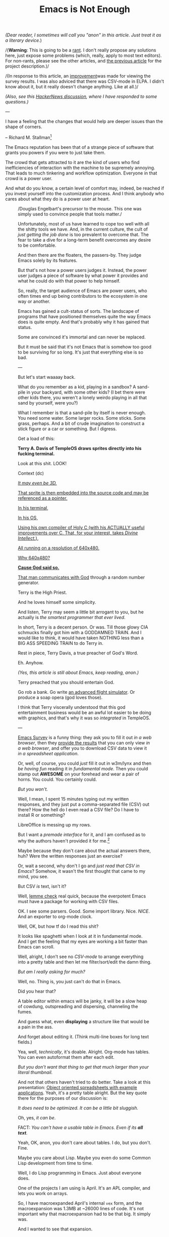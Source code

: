 #+TITLE: Emacs is Not Enough
/(Dear reader, I sometimes will call you "anon" in this article. Just
treat it as a literary device./)

/(*Warning*: This is going to be a _rant_. I don't really propose any
solutions here, just expose some problems (which, really, apply to
most text editors). For non-rants, please see the other articles, and
[[./the-power-of-structure.html][the previous article]] for the
project description.)/

/(In response to this article, an
[[https://lucidmanager.org/productivity/emacs-user-survey-results/][improvement]]was made for viewing the survey results. I was also adviced that there
was CSV-mode in ELPA. I didn't know about it, but it really doesn't
change anything. Like at all.)/

/(Also, see this [[https://news.ycombinator.com/item?id=34375137#34384420][HackerNews discussion]], where I have responded to some questions.)/

---
@@html:<p class=epigraph>I have a feeling that the changes that
would help are deeper issues than the shape of corners.
<p class=epigraphAuthor>@@ -- Richard M. Stallman[fn::[[https://lists.gnu.org/archive/html/emacs-devel/2020-04/msg00885.html][Why is emacs so square?]]]
@@html:@@

The Emacs reputation has been that
of a strange piece of software that grants you powers if you were to
just take them.

The crowd that gets attracted to it are the kind of users who find
inefficiencies of interaction with the machine to be supremely
annoying. That leads to much tinkering and workflow optimization.
Everyone in that crowd is a power user.

And what do you know, a certain level of comfort may, indeed, be
reached if you invest yourself into the customization process.
And I think anybody who cares about what they do is a power user at
heart.

@@html: <figure class=figRight> <img class=imgFigRight
src=./img/brick.jpg /> <figcaption class=captionRight>@@ /Douglas
Engelbart's precursor to the mouse. This one was simply used to
convince people that tools matter./ @@html:@@

Unfortunately, most of
us have learned to cope too well with all the shitty tools we
have. And, in the current culture, the cult of /just getting the job
done/ is too prevalent to overcome that. The fear to take a dive for a
long-term benefit overcomes any desire to be comfortable.

And then there are the floaters, the passers-by. They judge Emacs
solely by its features.

But that's not how a power users judges it.  Instead, the power user
judges a piece of software by what power it provides and what he could
do with that power to help himself.

So, really, the target audience of Emacs are power users, who often
times end up being contributors to the ecosystem in one way or
another.

Emacs has gained a cult-status of sorts.  The landscape of programs
that have positioned themselves quite the way Emacs does is quite
empty. And that's probably why it has gained that status.

Some are convinced it's immortal and can never be replaced.

But it must be said that it's not Emacs that is somehow too good to be
surviving for so long. It's just that everything else is so bad.

---

But let's start waaaay back.

What do you remember as a kid, playing in a sandbox? A sand-pile in
your backyard, with some other kids?  (I bet there were other kids
there, you weren't a lonely weirdo playing in all that sand by
yourself, were you?)

What I remember is that a sand-pile by itself is never enough.  You
need some water. Some larger rocks. Some sticks. Some grass, perhaps.
And a bit of crude imagination to construct a stick figure or a car or
something.  But I digress.

Get a load of this:

*Terry A. Davis of TempleOS draws sprites directly into his fucking terminal.*

Look at this shit. LOOK!

# TempleOS Intro to Graphics Programming, Transformations, and Device
Context (dc) @@html:<a
href=https://www.youtube.com/watch?v=2eK4QRH22Uk><img class=imgCenter
src=./img/templeos-graphics.png />@@

/It may even be 3D./

That sprite is then embedded into the source code and may be
referenced as a pointer.

In his terminal,

In his OS,

Using his own compiler of Holy C (with his ACTUALLY useful
improvements over C. That, for your interest, takes /Divine
Intellect./),

All running on a resolution of 640x480.

Why 640x480?

*Cause God said so.*

That man [[https://www.youtube.com/watch?v=ZXn4njGgfkE][communicates with God]] through a random number generator.

Terry is the High Priest.

And he loves himself some simplicity.

And listen, Terry may seem a little bit arrogant to you, but he
actually is /the smartest programmer that ever lived/.

In short, Terry is a decent person. Or was. Till those glowy CIA
schmucks finally got him with a GODDAMNED TRAIN. And I would like to
think, it would have taken NOTHING less than a BIG ASS SPEEDING TRAIN
to do Terry in.

Rest in piece, Terry Davis, a true preacher of God's Word.

Eh. Anyhow.

/(Yes, this article is still about Emacs, keep reading, anon.)/

Terry preached that you should entertain God.

Go rob a bank. Go write [[https://www.youtube.com/watch?v=CYQEfLaR4Pg][an advanced flight simulator]].  Or produce a soap opera (god loves those).

I think that Terry viscerally understood that this god entertainment
business would be an awful lot easier to be doing with graphics, and
that's why it was so /integrated/ in TempleOS.

---

[[https://emacssurvey.org/][Emacs Survey]] is a funny thing: they ask you to fill it out /in a web browser/, then they [[https://emacs-survey.netlify.app/2020/][provide the results]] that
you can only view /in a web browser/, and offer you to download CSV
data to view it /in a spreadsheet application/.

Or, well, of course, you could /just/ fill it out in w3m/lynx and then
/be having fun/ reading it in /fundamental mode/. Then you could stamp
out *AWESOME* on your forehead and wear a pair of horns. You
could. You certainly could.

/But you won't./

Well, I mean, I spent 15 minutes typing out my written responses, and
they just put a comma-separated file (CSV) out there?  How the hell do
I even read a CSV file?  Do I have to install R or something?

LibreOffice is messing up my rows.

But I want a /premade interface/ for it, and I am confused as to why
the authors haven't provided it for me.[fn:: I still find their survey
useful, though.]

Maybe because they don't care about the actual answers there, huh?
Were the written responses just an exercise?

Or, wait a second, why don't I go and /just read that CSV in Emacs/?
Somehow, it wasn't the first thought that came to my mind, you see.

But CSV /is/ text, isn't it?

Well, [[https://melpa.org/#/?q=csv][lemme check]] real quick, because
the everpotent Emacs must have a package for working with CSV files.

OK. I see some parsers. Good. Some import library.  Nice. /NICE/. And
an exporter to org-mode clock.

Well, OK, but how tf do I read this shit?

It looks like spaghetti when I look at it in fundamental mode.  And I
get the feeling that my eyes are working a bit faster than Emacs can
scroll.

Well, alright, I don't see no /CSV-mode/ to arrange everything into a
pretty table and then let me filter/sort/edit the damn thing.

/But am I really asking for much?/

Well, no. Thing is, you just can't do that in Emacs.

Did you hear that?

# @@html:<p class=centeredText>@@ */You can't./* # @@html:@@

A table editor within emacs will be janky, it will be a slow heap of
cowdung, outspreading and dispersing, channeling the fumes.

And guess what, even *displaying* a structure like that would be a
pain in the ass.

And forget about editing it. (Think multi-line boxes for long text
fields.)

Yea, well, /technically/, it's doable. Alright. Org-mode has tables.
You can even autoformat them after each edit.

/But you don't want that thing to get that much larger than your
literal thumbnail./

And not that others haven't tried to do better. Take a look at this
presentation: [[https://emacsconf.org/2019/talks/18/][Object oriented spreadsheets with example applications]]. Yeah, it's a pretty table
alright. But the key quote there for the purposes of our discussion
is:

/It does need to be optimized. It can be a little bit sluggish./

Oh, yes, /it can be/.

FACT: /You can't have a usable table in Emacs. Even if its *all
text*./

Yeah, OK, anon, you don't care about tables. I do, but you
don't. Fine.

Maybe you care about Lisp. Maybe you even do some Common Lisp
development from time to time.

# * The Common Lisp Development Experience
Well, I do Lisp programming in Emacs. Just about everyone does.

One of the projects I am using is April. It's an APL compiler, and
lets you work on arrays.

So, I have macroexpanded April's internal
~vex~ form, and the macroexpansion was 1.3MB at ~26000 lines of code.
It's not important why that macroexpansion had to be that big. It
simply was.

And I wanted to see that expansion.

Well, scrolling that thing was not fun, I will tell you that.  Neither
was getting spammed with:

~Parenthesis max limit reached.~
And then with:

~Error during redisplay: (jit-lock-function 1207370) signaled
(args-out-of-range [nil nil nil nil nil nil nil nil nil nil nil nil
nil nil nil nil nil nil nil nil nil nil nil nil nil nil nil nil nil
nil nil nil nil nil nil nil nil nil nil nil nil nil nil nil nil nil
nil nil 0 1 2 3 4 5 6 7 8 9 nil nil nil nil nil nil nil 10 11 12 13 14
15 16 17 18 19 20 21 22 23 24 25 26 27 28 29 30 31 32 33 34 35 nil nil
nil nil nil nil 10 11 12 13 14 15 16 17 18 19 20 21 22 23 24 25 26 27
28 29 30 31 32 33 34 35 nil nil nil nil nil nil nil nil nil nil nil
nil nil nil nil nil nil nil nil nil nil nil nil nil nil nil nil nil
nil nil nil nil nil nil nil nil nil nil nil nil nil nil nil nil nil
nil nil nil nil nil nil nil nil nil nil nil nil nil nil nil nil nil
nil nil nil nil nil nil nil nil nil nil nil nil nil nil nil nil nil
nil nil nil nil nil nil nil nil nil nil nil nil nil nil nil nil nil
nil nil nil nil nil nil nil nil nil nil nil nil nil nil nil nil nil
nil nil nil nil nil nil nil nil nil nil nil nil nil nil nil nil nil
nil nil nil] 8592)~

Along with:

~Timed out waiting for property-notify event [5 times]~

and this:

~eldoc error: (error Lisp nesting exceeds max-lisp-eval-depth)~

What is all this?

This is not /smooth/.

This is not /snappy/.

This is not /cool/.

Which all begs the question.

Everybody talks about how great Emacs is at Common Lisp.  When I
started using it, the greatest part was Common Lisp.

Here's the deal: Emacs is shit at Common Lisp. Slime or Sly, it
doesn't matter.

OK, forget about the 1.3MB macroexpansion.

How about you go and rename all occurrences of a symbol in all files
in your project? Well, guess what, that, too, is a pain in the ass.
Even the built-in renaming facility bugs out on me for some reason (I
don't remember it's name, because I don't even try to use it anymore).

And how about importing the current qualified symbol at point into the
~defpackage~ definition?

/No. Too hard./

I also like my s-expressions to vary in color based on the nesting
levels. I use ~rainbow-blocks~ for that, and it works fairly well.

Except, of course, when it suddenly stops working occasionally (for
some reason unbeknownst to me) and the fontification gets all fucked.

/Even if the parentheses are all balanced./

Where did this myth come from, the idea that Emacs is some super duper
shit for Lisp?  This shit is shit!

And yeah, I am not reporting any
of it.  The fixes are going to be cardboard patches on the hull of a
sinking ship anyway.  If you look closely, /the whole ship/ is mess of
cardboard boxes, glue and styrofoam.

And, hey, by the way, what's that ~comint~ crap? Because, anon, using
a REPL prompt is a real trip.

Why is input not separate from the output?  Srsly, why the fuck are
they in the same buffer?

My ~evil-mode~ cursor behavior around that prompt is fucking
ridiculous.  (And, I fear, not just because ~evil-mode~ is a buggy
pile of crap.)

Let me tell you: I shouldn't end up on that ~CL-USER>~ prompt with my
cursor, /not like fucking ever/.  The output should be placed
separately, ffs. The input place is simply not where the output should
go in a read-eval-print-loop application.

Why are they merged into the same place? Well, there's simply no other
way of doing it, that's why.  Managing window positioning is simply
too painful.

So... what happened here? Do you know?

Let me tell you what happened: /Emacs being decrepit/ is what
happened.

Look at ~CIDER~. It's many years old. I install it and what do I see?
The REPL buffer is read-only half of the time.

/And only some of the print statement output is printed in there./

I have no clue why.

Is this not a mess? Yes. A goddamn fucking mess.

# * some more features
Or, perhaps, ask yourself why you can't do stuff like /multinarrowing/
(narrowing of multiple parts of a file).

Or why you don't have /transclusion/ (having the same piece of data in
various places at once).

Or why Emacs can't do code indentation on proportional fonts.

And, listen... when you are coding a function in Elisp, you are
basically moving your pointer all over the buffer to do /anything at
all/.

Why are you doing that?

That's /imperative/.

More so, the fact of having to move the cursor/point all over the
place is /worse/ than just being /imperative/.  Much worse. Ever heard
of LOGO?

Well, Elisp might as well be considered the LOGO of the Lisp world,
and Emacs is its turtle of text editing.

@@html:<img class=imgSmall src=./img/turtle.jpg />@@

/Emacs: turtle programming for textual matrices/.

@@html:<img class=imgSmall src=./img/turtle.gif />@@

And, so: anything. Anything. Takes. Fucking. /Forever./ To accomplish.

But there's more, anon. There's a lot more behind all this.

Say, why is Elisp completion always so fucking slow?

Why is every language mode so janky as fuck?

/WHY IS EVERYTHING SO JANKY AF?/

# And vector graphics? Nope, the best you can get is a GTK widget.
# Well, no one is gonna be using that, lol. LMAO even.
# * org mode

And, hey, let me /not/ tell you about all the things that are wrong
with [[https://orgmode.org/][Org-mode]]. Indentation gets routinely
screwed. Try making a footnote with a link in it, find out how much
jolly good fun that is. Tags don't allow dashes or spaces. Tables
suck. Exporting is non-transparent. Working with code blocks
(/org-babel/) is just as pure as pain as you can have in front of a
computer screen these days. I could go on and on. It's not worth
listing everything.

Or, yeah, try truncating lines on the text-only paragraphs, but not on
the code blocks.  Can't do it, can you?

And I can't tell you how fucking tiring it is to be using links.  They
aren't even autoupdating.  Any link to a heading will /expire/ as soon
as you modify any path to that link.  So, I have to be doing custom
identifiers /by hand/.

And then, every time I hit
~insert-heading-dwim~ in a moderately large file (not even that large
at just 172kb), I have to wait for a full second before the heading
appears in the tree. When you edit a list of items, checking an item
at point will rescan the whole tree, because, hey, you gotta /rescan
and recalculate all that stuff, right?/

# * structure

Anon, look, none of this would need to be so bad if the buffer were
*structured*.

> STRUCTURE is a an important word here. It will come up time and time
  again if you keep reading.

Emacs is an editor of textual data, isn't it? (Yeah, the kind where,
hopefully, the lines aren't too long.)

The data structure that Emacs uses is called a /gap buffer/.

A gap buffer.

/You can't really impose structure on it beyond that./

That's it. That's the end of the line. /A gap buffer./

There are no good mechanisms for imposing structure, except overlays
or markers or regexps.  And neither is my idea of a good
mechanism. All of it is just duct tape and WD-40.

Overlays in emacs track the positions of a piece of string.  They work
about as well as throwing mud at the wall and hoping it will stick,
like trying to solder a copper wire to an aluminum contact, hoping
everything will just stay put and not get loose later on. A quite
expensive ugliness which has a very tangible impact on performance.

This is why JSON files were slow until /core/ had to be hacked to
throw in some optimizations.  Why did it have to be slow in the first
place? Well: because highlighting with a regexp is a fucking bad idea.

And, yeah, many people have accomplished plenty of mundane things with
just duct tape and a can of WD.  Some are even proud of their redneck
artistry.

But it's not how you really build stuff.

See, things like [[https://github.com/alphapapa/org-ql][org-ql]] (it
lets you query an Org-mode buffer) *shouldn't have to exist*.

*What you want is to /start with the structure/ and then simply
/expose it to the extension author/. And it's not just about the
extensions: /just about every user function requires some structural
knowledge/.*

And in a file where formal structure is expected for
correct functioning, *it doesn't make sense /not/ to enforce it at all
times*.  For a second, just think about what kind of /shit/ you have
to go through to get anything working in a *structureless* document.
Hmm, let's see: the obvious one is /parsing/.  And well, when
something goes awry, and it will, throw in more parsing, but now with
some /ad-hoc error handling/.  And then add /caching/, because, /hey,
shit, this thing is working kinda slow, huh?/ Get back to more error
handling and more parsing and /reparsing/, because that thing
is... broken /again/? Maybe /optimize/ your compiler while you are it.
Wait, what, /caching/ wasn't enough?  /Everything/ is still slow and
works like crap?  Is it time for some /truly clever/ optimizations and
techniques?  Time to /really-really/ roll those sleeves up?

Ohhh, but, my friend, here your funny trip across the unstructureland
hits something called *GRADE-A HEAVY METAL DUTY ASS OF REALITY*.  Like
a flowery, pink-flavored air bubble, your dream shatters against that
cast iron surface and with it go your any hopes of making anything
work fast EVER AGAIN. And forget /fast/: /*well*/. Nothing will ever
again work /*well*/.

You have a realization:

/The only way to truly subdue all the mess is to *enforce
structure*. This is the only way to make it right./

And by /structure/ I mean a /data structure/ which you can interface
directly, with no extra copies in the middle.  Then your optimization
goals are on a much higher level from the start, and, in fact, you
probably won't even have to think about the performance anyway.

Forget all that jackjob mud-hut garbage programming bullshit: no one
has deserved THAT.

Do you want to be robust and beautiful, as opposed to being half-assed
and ugly?  Choose specialized structure, not a gap buffer.  And Emacs
is gap buffers all the way through.

And so, everything is a /string/ in Emacs.

# * structural enforcement

Structural enforcement and everything that relies on the knowledge of
structural information is simply too hard when your representation of
data is a string.

Of course, enforcing structure in a buffer is not /technically/
impossible. It's just too hard for the practical purposes for anyone
to try or do meaningfully.

Look, anon, the fact that most data we work with is structural is the
reason why there are /major modes/ in Emacs.  The sole purpose of
major modes is to deal with some particular /structure/ of the
document at hand.

Any major mode you can think of does that, except ~fundamental-mode~,
which simply says we don't know what the document even /is/.

# * choice of data structure in text editors
---

If you are building a text editor and find yourself asking a question
like:

/What's better: a gap buffer or a piece tree or a rope?/

Then the correct answer is, of course:

/Neither, most of the time/.

Some people make it sound like it has to be a choice.

/It doesn't./

You have to make that decision based on the data you want to edit. You
don't have to be locked into one single representation of everything,
which, for some reason, is the running assumption for every text
editor in existence.

/That representation is a: *string*./

Why don't we have specialized editors instead?

I don't know, but certainly not because it's too hard. Making a decent
specialized editor based on the fitting data structures is naturally
easier than specializing a general editor to a specific task (not with
the existing architectures anyhow).

A universal data structure is often assumed to be good for building a
common interface to every kind of text file.  But *nothing* prevents
specialized editors from having a common interface like
that. *Nothing.*

---

Look: *Emacs is just bad at textual interfaces.*

Yeah, that's what people assume it's for, and therefore it must be
good at it, but it isn't.

There are no specialization mechanisms. Only the buffer, which is just
a string.  You can't do complex things on a string and get very far.

/Lack of structure breeds half-assed solutions./

On top of that, Emacs promotes an imperative style of
programming. Turtle turtle turtle.

And no, there isn't some higher-level API interface to be had
there. It's /also/ too hard.

No wonder it takes forever to get anything done.  I have 200+ /todo/
wishlist items for my Emacs config.[fn:: Listing them isn't terribly
important for the discussion.]  A lot of people probably have more.

Most of these items are trivial to imagine.

But they are /not/ trivial to accomplish.

# q and a
---

#+BEGIN_QUOTE
-- /<Author Name>, your ass is a bit on fire, ain't it? What are you so riled up about?/
#+END_QUOTE

Nothing, friend, nothing. Or maybe just the fact that Emacs sucks
giant balls.  Emacs is much like that [[https://www.youtube.com/watch?v=qTf3INXJMFY][Uncle Gubsy]] from your childhood.ee

Not even that I care so much.  Sure, I have spent hours, days, weeks
on its configuration.

Oh, hell, who am I lying to? Not to the legion, that's for sure. But
to myself maybe?

Months, anon. /Months./

As many people did.

But all of that matters very little, to tell you the truth.  Because I
ain't even close to feeling any sort of satisfaction.

My Emacs experience started gauche. Years passed. It's still gauche.
And my >3000-line ~.emacs~ setup will still feel gauche even if I were
to have a body double who would babysit my config and fix anything and
everything that annoys me, which, trust me anon, is way more than the
meager 200 bullet points.

But, I assure you, continuous effort still won't fix shit, not even
one man's config.

I have stopped adding these items.

And, by the way, you ever hear about those guys who have, like, 2
lines of Elisp for their config and they are happy?  Let me tell you
something about them:

Those aren't real Emacsers.  They are just posers. Floaters.

Not constantly fucking around with your Emacs config is a
non-idiomatic way of using emacs.  Period.

We aren't going to listen to their opinion, they are jumping ship to
/corporate express/ tomorrow anyway. So let's ignore that noise, OK?

---

So, where are we here, exactly?!

/If Emacs sucked so bad, surely someone would have fixed it by now?/

# * rewriting emacs

Oh, boy. Rewriting Emacs is possibly the most tropey of all Emacs
talk.

Common Lisp people? They always want to /port fucking Emacs/ or
/rewrite fucking Emacs/ or /copy from fucking Emacs/ or /just be the
fucking Emacs in some way/.

Or, wait for it...: how about /steal some Emacs code/ by basically
wet-dreaming up some magic emulation layer! This idea is just as
misguided as it is widespread. It echoes across chat-rooms and it
distracts from the real problems.

And then, yeah, "porting". Well:
porting Emacs to some foreign ecosystem (such as Guile) would be even
worse.  Any kind of merging will result in a problem of /homogeneity/.
Even if it's Guile. Especially if it's Guile.

Porting or importing or merging would be no less than a man-made
disaster for the ecosystem.

Nobody takes these discussions seriously, of course, because everybody
understands that this kind of stuff is kind of /out there/, if not
immediately ridiculous.

And even if any of it were feasible: /it doesn't fucking fix
anything/.

You will never replace Elisp or fix Emacs if you are willing to port
it. Porting it defeats the whole point of moving to a better system,
because the systems would necessarily be incompatible. They would be
incompatible because a vastly better system is the only kind that will
actually make people move, and, so, it must be fundamentally
different, therefore -- incompatible.

Mind you, these aren't just some proposals about rewriting and
porting, there are projects that do this.  And while the efforts are
well-intended, they are futile!

/The problem of Emacs is not a language problem./

Certainly, Elisp isn't the sharpest of lisps, but it does the job.  In
fact, it's probably the best part of Emacs.

But one major mental block among all these discussions never fails to
surface and that's: /packages/.

#+BEGIN_QUOTE
-- /Oh how do we possibly rewrite or port Emacs and all that *terribly* useful code?/
#+END_QUOTE

Look, anon: /Emacs doesn't have to be rewritten./

The fact of the matter is: /*we don't want another Emacs*/.

We want something radically different, something that supports /the
structural approach/.

Emacs is pretty much incompatible with this idea of being structured
in any way. And so, all its 10 gazillion lines of Elisp are a
liability, not an asset.

Yes, I am saying that to have a better Lisp environment for text
editing, we need to abandon ALL of elisp and ALL of Emacs.  /And don't
look back./

#+BEGIN_QUOTE
-- /<Author Name>, but there are over 5000 packages?/
#+END_QUOTE

Oh, fuck that shit, anon! We don't need them.

Fuck 5000 packages. Fuck twenty and a hundred thousand packages.

None of it matters, I am telling you.

If the foundation is rotten, I don't care how many man-hours have gone
down the shitter trying to prove that foundation worthy.  At this
point it's all sunk costs and damage control.

Our end? We are just gonna be /inspired/ by how /inconsequential/ and
/bad/ all of it is, no more.

And, by the way, remember what I told you about imperative code?
Well, here come the big fucking news: all of Elisp ever written is
kind of crap.  I don't mean to be bashing the authors of said code,
it's not their fault. But it is what it is.

We want to flush it down the drain of eternity, not keep it.

And let's look at some of these fucking packages anyway, just for the
fuck of it.

Trust me, they all look the same:

- /beginend/: Redefine M-< and M-> for some modes
- /belarus-holidays/: Belarus holidays with transfers
- /cfrs/: Child-frame based read-string

I.e. some fucking gibberish.

The real interesting players are /Org-mode/ and /magit/. That's it.
And since [[./c-programmers-wrote-git.html][Git is for bums]] anyhow, that just leaves Org-mode.

/There are no large applications in Emacs. Emacs packages don't tend
to solve difficult or large problems./

And at the quality of the small things present - nothing of true value
will be lost.

Everything else is pretty much stopwatches, around 15 completion
frameworks, a million half-assed language support packages, themes and
whatever [[https://github.com/alphapapa/][alphapapa]] felt like writing or adopting this or the other day.

/Dad-jokes/.

/Tetris/.

Anon, this shit is /lame/, can't you see?!

The real good stuff is not so numerous and we can just steal it, but
do it right this time over.

And we don't need to be even looking /at the packages/, we need to be
looking /at our experience using this software as a whole/.  That's
the source of real value. Not code.

#+BEGIN_QUOTE
-- /But there's like 10 gorillion lines of Elisp code?!/
#+END_QUOTE

Yes and it /doesn't matter/. The current architecture of Emacs is
simply incompatible with drastic improvements.  The platform is simply
suboptimal. The best way is to abandon everything.

And that's just for text. I haven't even mentioned anything about
stuff like vector graphics.

#+BEGIN_QUOTE
-- /<Author Name>, why do you think a text editor needs graphics?/
#+END_QUOTE

A rookie question, but I shall answer it, it's illuminating.

Because whoever said Emacs was a text editor, huh?  Emacs just happens
to be a platform where people can (try to) build +decent+ textual
interfaces.

If it had graphics, that would have been used too.  People try to slap
graphics onto it (like with GTK widgets[fn:: What joy.]), but none of
it is idiomatic, of course, so nobody will use it. As expected.

#+BEGIN_QUOTE
-- /<Author Name>, if Emacs is so bad, why are you still using it?/
#+END_QUOTE

Because, dear anon, everything else is so so much more /shit/.

#+BEGIN_QUOTE
-- /<Author Name>, you mentioned Guile. What's the problem with extending Emacs with other languages? Isn't that powerful?/
#+END_QUOTE

Running everything on a virtual machine that would support more than
Elisp is a /bad/ idea.  Those who think it's a good idea are mistaken
about the target audience of Emacs: they forget that Emacs is
primarily for power users.

Once you have a bazaar of languages that can't interoperate well, you
lose on power.  /And the one thing you don't want to do is try to
snatch away power from the power user/.

You may load a Lua interpreter in your Lisp image, or allow extensive
FFI.  But no one is gaining any power from that, only some short-term
convenience which will obstruct the power user later on.  You just
can't start writing text functions in Lua or whatever and expect the
target audience to be happy about it.

I talk more about this in other articles and refer to this problem as
/homogeneity/.

#+BEGIN_QUOTE
-- /<Author Name>, can't you just hack Emacs to be better?/
#+END_QUOTE

Nope.

#+BEGIN_QUOTE
-- /<Author Name>, aren't there structural editors already and don't they suck?/
#+END_QUOTE

There are structural editors out there. And, yes, they sucked and
that's why they disappeared into obscurity. It was so because you
couldn't use them like you could use Emacs, with the point freely
running around everywhere.

But that doesn't mean that they can't do it also or that they have to
suck. I have proposed /seamless/ structural editing in [[./the-power-of-structure.html][the previous article]].

#+BEGIN_QUOTE
-- /<Author Name>, isn't writing specialized structural editors more difficult?/
#+END_QUOTE

No. In fact, it's easier because you can reuse such editors within
each other. Structure is also conducive to the design of complex
interaction and interoperation behaviors.

#+BEGIN_QUOTE
-- /<Author Name>, if there were many specialized editors, wouldn't you have to configure each one separately?/
#+END_QUOTE

The configuration of common elements (such as bindings for common
commands) could be easily shared. All the editors would simply have to
have some /common interface/ for textual manipulation.

#+BEGIN_QUOTE
-- /<Author Name>, but Emacs must have gotten something right, right?/
#+END_QUOTE

Oh, yessir, a few things.

Lisp. Elisp might not have turned out to be the greatest dialect in
existence. There are problems with multithreading, with namespaces,
with a few other things. But, overall, it's usable and is, certainly,
not the worst of problems that Emacs is facing right now.

What else is good? Well, extensibility. To a degree. Emacs showed what
interactive extensibility can be like and how it can serve us. I
believe it showed that there are a lot of people who can appreciate it
in personal computing.

Previously, I also bashed the notion of buffers, but the idea of
/everything being a buffer/ proved to be very handy.  That means
everything has some common interface and is manipulated via the same
set of commands. (Except the modeline. It was, apparently, too
structured to implement non-structurally.)

Is there anything to add to this? Probably not.

#+BEGIN_QUOTE
-- /It there really no point in reusing all that code from Emacs and its package system?/
#+END_QUOTE

Don't worry, anon, writing code is a sin, but dumping code down the
drain is just about the most honorable thing a man can do.

I will reiterate a little. But see, Emacs has /0/ structural
awareness.

And, so, all its packages and features only do 50% of what a user
might want, and they are mostly pretty bad at that too.

/Mediocre experience has become the norm./

Emacs is good neither at specialization nor at embedding nor at
integration.  For instance, you can't make a buffer where different
regions have various modes. There are hacks for it, but they suck ass.

All the Emacs tools only let you /get by/, they aren't reaching up to
any stars in the sky.

And if you can't specialize, you will be inefficient and clumsy
forever.

There isn't a point where things get radically better for Emacs.  Can
you imagine to be building /ever more crap/ on top of it?

I know I can't.

I would rather have a few specialized tools that work 100% percent of
the time or at least can be improved to that limit.  (And these tools
have to be living within one system so they could integrate and
interoperate with each other.)

#+BEGIN_QUOTE
-- /<Author Name>, can Emacs become structural?/
#+END_QUOTE

If you have read the [[./the-power-of-structure.html][previous
article]], especially the /Rune/ section, you already know that I see
/seamlessly-structural/ editing as the superior way of working with
text.

Hypothetically, could Emacs adopt that way of thinking? Let's just
consider that for a second.

Well, first of all, the core would have to become Lispy. But that's
just a prerequisite.

Then, some real expansion of what a /buffer/ means and is capable of
doing would have to ensue.

I mean, it would be like trying to turn a freight train into a
helicopter with an assumption that, in the end, all the rails would
have to still be attached to the wheels.

And you get a homogeneity problem, this one worse than the "language
rewrite" one.

Although, in principle, I don't see why this couldn't be done
backwards-compatibly.  But, in practice, it would be much easier +to
just say that structural editing isn't worth it+ to start from
scratch.

And that's without even thinking about any kind of an overarching GUI
toolkit, or a nice prototype system.

And even if the core were to accommodate a fraction of the
capabilities[fn:: Yeah, right: as if. Emacs core development is an
extremely conservative business.], the whole rest of packages and code
don't just automagically upgrade. But they do become /morally
deprecated/.

So, it's bye-bye Emacs either way.

There is a foundational lack of flexibility in the foundations. And
it's not just about C (that's not even the tenth of it). It's the
defaults, the global state, the whole string-based model.

And that model is /fucked/.

I think, the one thing I don't like about Emacs core is that it is
majorly API-driven.  I think really powerful cores don't give you an
API, they give you building blocks.

The only building block in Emacs is a buffer, and that one is
basically a tape-driven Turing machine on steroids packaged for
personal computing.

---

I am not really blaming or dismissing Emacs. It's an impressive piece
of technology.

But it's time for us to see that Emacs capabilities are bound by the
constant edge cases you have to work through.  In other words,
something will always be a little broken, a tad out of tune,
etc. etc. and none of it is really about not being good enough. It's
about the stuff underneath that's not good enough. The foundation
guarantees you will have constant stream of inefficiencies and
problems /at all times/.

Not even to mention that due to the limitations of structurelessness,
a lot of features will never be attempted /or even thought about/.

What do we want instead? Composition of objects. Embeddable
structures. Programmatic access to everything at the level /of what it
is, and not just how it is represented/. And that's where you need to
start to build your editor from: from the innate structure of any
given object. Treating things as objects which have a textual
interface! A specialized editor for each structure, many such editors
interoperating and /consisting/ of other editors. That would yield
both better interfaces, AND more control, AND it will eliminate the
bloat, AND it will be fast. And, at last: it will be
/simpler/. Because that's what flexibility coupled with structure
gives you: power. And power can make complex things /simple/.

Emacs has hit its ceiling in terms of how powerful its interfaces can
be.

And then there's the issue of performance.

Editing this site's HTML reminded me of the true molasses-like
horrors.  Except, of course, molasses, while being slow, is at least
continuous and smooth. Emacs - not so much, /ha ha/.

Let me give you one last example before I finish.

Emacs highlights code on the fly -- stuff appears within the window
rectangle, and it figures out what it has to do with it.  So take a
look at the [[https://github.com/ahungry/fast-scroll][fast-scroll]]
package. What does it do to make scrolling fast? Well, /it turns off
syntax highlighting while you are scrolling./

This is a perfect example why Emacs has persisted for so long - when
things get tough, it lets you slog your way through just another
day. And that's a big part of the reason why they call it a @@html:<a
href=./img/editor-learning-curves.jpg>rabbit hole@@ - because no
solution here ever works anywhere close to 100%.

But there's /nothing/ that tells you that you have to stop.

And then, most times, you are forced to cache what you parse if you
want any kind of speed.

Caching means complexity.

Parsing means complexity.

Complexity means bugs and slow development.

Complexity means lack of clarity and a chronic inability to make stuff
/just work/.

That's not the programmer's fault. No, it's the fault of the system he
has to deal with.  And it's just bad: the performance, the lack of
structure. The chase for quality, elusive and everfading.

And then it all rains down on the user's head, and all he knows is to
"push through". That's what power users do.

The whole situation is bad bad bad and you don't need any further
convincing from me.

And you know what else? I think powerful programs like Emacs aren't
even meant for power users. Maybe they are meant for them to be
entertaining God.

And, I wager, if that's so, then God must have been bored out of his
mind.

And I think we are now seeing the fading trail of Emacs'
trailblazing. And we have been seeing it for many years.

People are fucking afraid to bury things for good.  They will keep
carrying it, a cart full of bullshit, legacy, pain.  Throwing things
away is the most relief a human gets, scalewise, and yet; some of the
most pivotal of your own memories, oh dear anon, involve ditching
something you once thought were too valuable.

The Emacs myopia.

You know it, you have seen it.  That's why they call it an OS, its
adepts octopi.  Emacs is like an eyepiece that lets you see, but turns
everything to shit.

Emacs is powerful, but only to a point of crudeness.  It's not quite
the Lisp machine that you thought it were.  Too limited for the modern
world, it's nearing the point of bare inertia.  Smoldering at its
core, a landfill in practical terms.

Accept it, believe it, because it's the truth.
